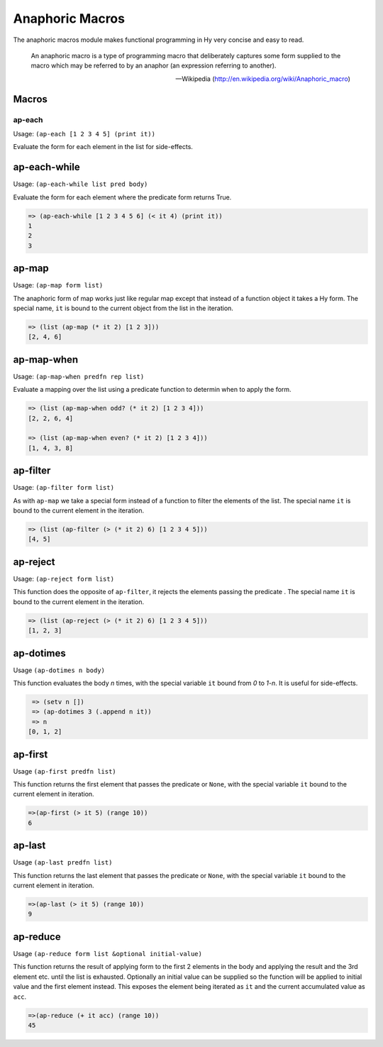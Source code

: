 ================
Anaphoric Macros
================

.. versionadded:: 0.9.12

The anaphoric macros module makes functional programming in Hy very
concise and easy to read.

    An anaphoric macro is a type of programming macro that
    deliberately captures some form supplied to the macro which may be
    referred to by an anaphor (an expression referring to another).

    -- Wikipedia (http://en.wikipedia.org/wiki/Anaphoric_macro)

Macros
======

.. _ap-each:

ap-each
-------

Usage: ``(ap-each [1 2 3 4 5] (print it))``

Evaluate the form for each element in the list for side-effects.


.. _ap-each-while:

ap-each-while
=============

Usage: ``(ap-each-while list pred body)``

Evaluate the form for each element where the predicate form returns
True.

.. code-block:: clojure

   => (ap-each-while [1 2 3 4 5 6] (< it 4) (print it))
   1
   2
   3

.. _ap-map:

ap-map
======

Usage: ``(ap-map form list)``

The anaphoric form of map works just like regular map except that
instead of a function object it takes a Hy form. The special name,
``it`` is bound to the current object from the list in the iteration.

.. code-block:: clojure

    => (list (ap-map (* it 2) [1 2 3]))
    [2, 4, 6]


.. _ap-map-when:

ap-map-when
===========

Usage: ``(ap-map-when predfn rep list)``

Evaluate a mapping over the list using a predicate function to
determin when to apply the form.

.. code-block:: clojure

    => (list (ap-map-when odd? (* it 2) [1 2 3 4]))
    [2, 2, 6, 4]

    => (list (ap-map-when even? (* it 2) [1 2 3 4]))
    [1, 4, 3, 8]


.. _ap-filter:

ap-filter
=========

Usage: ``(ap-filter form list)``

As with ``ap-map`` we take a special form instead of a function to
filter the elements of the list. The special name ``it`` is bound to
the current element in the iteration.

.. code-block:: clojure

    => (list (ap-filter (> (* it 2) 6) [1 2 3 4 5]))
    [4, 5]


.. _ap-reject:

ap-reject
=========

Usage: ``(ap-reject form list)``

This function does the opposite of ``ap-filter``, it rejects the
elements passing the predicate . The special name ``it`` is bound to
the current element in the iteration.

.. code-block:: clojure

    => (list (ap-reject (> (* it 2) 6) [1 2 3 4 5]))
    [1, 2, 3]


.. _ap-dotimes:

ap-dotimes
==========

Usage ``(ap-dotimes n body)``

This function evaluates the body *n* times, with the special
variable ``it`` bound from *0* to *1-n*. It is useful for side-effects.

.. code-block:: clojure

    => (setv n [])
    => (ap-dotimes 3 (.append n it))
    => n
   [0, 1, 2]


.. _ap-first:

ap-first
========

Usage ``(ap-first predfn list)``

This function returns the first element that passes the predicate or
``None``, with the special variable ``it`` bound to the current element in
iteration.

.. code-block:: clojure

   =>(ap-first (> it 5) (range 10))
   6


.. _ap-last:

ap-last
========

Usage ``(ap-last predfn list)``

This function returns the last element that passes the predicate or
``None``, with the special variable ``it`` bound to the current element in
iteration.

.. code-block:: clojure

   =>(ap-last (> it 5) (range 10))
   9


.. _ap-reduce:

ap-reduce
=========

Usage ``(ap-reduce form list &optional initial-value)``

This function returns the result of applying form to the first 2
elements in the body and applying the result and the 3rd element
etc. until the list is exhausted. Optionally an initial value can be
supplied so the function will be applied to initial value and the
first element instead. This exposes the element being iterated as
``it`` and the current accumulated value as ``acc``.

.. code-block:: clojure

   =>(ap-reduce (+ it acc) (range 10))
   45
